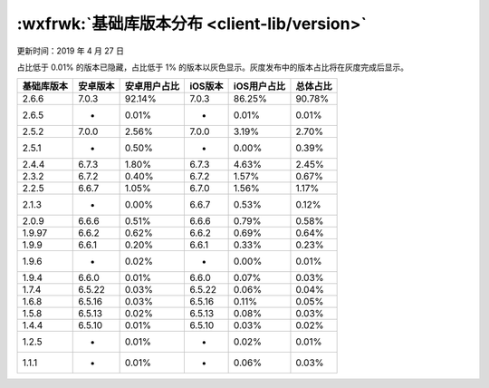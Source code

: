 :wxfrwk:`基础库版本分布 <client-lib/version>`
========================================================

更新时间：2019 年 4 月 27 日

占比低于 0.01% 的版本已隐藏，占比低于 1% 的版本以灰色显示。灰度发布中的版本占比将在灰度完成后显示。

+------------+----------+--------------+---------+-------------+----------+
| 基础库版本 | 安卓版本 | 安卓用户占比 | iOS版本 | iOS用户占比 | 总体占比 |
+============+==========+==============+=========+=============+==========+
| 2.6.6      | 7.0.3    | 92.14%       | 7.0.3   | 86.25%      | 90.78%   |
+------------+----------+--------------+---------+-------------+----------+
| 2.6.5      | -        | 0.01%        | -       | 0.01%       | 0.01%    |
+------------+----------+--------------+---------+-------------+----------+
| 2.5.2      | 7.0.0    | 2.56%        | 7.0.0   | 3.19%       | 2.70%    |
+------------+----------+--------------+---------+-------------+----------+
| 2.5.1      | -        | 0.50%        | -       | 0.00%       | 0.39%    |
+------------+----------+--------------+---------+-------------+----------+
| 2.4.4      | 6.7.3    | 1.80%        | 6.7.3   | 4.63%       | 2.45%    |
+------------+----------+--------------+---------+-------------+----------+
| 2.3.2      | 6.7.2    | 0.40%        | 6.7.2   | 1.57%       | 0.67%    |
+------------+----------+--------------+---------+-------------+----------+
| 2.2.5      | 6.6.7    | 1.05%        | 6.7.0   | 1.56%       | 1.17%    |
+------------+----------+--------------+---------+-------------+----------+
| 2.1.3      | -        | 0.00%        | 6.6.7   | 0.53%       | 0.12%    |
+------------+----------+--------------+---------+-------------+----------+
| 2.0.9      | 6.6.6    | 0.51%        | 6.6.6   | 0.79%       | 0.58%    |
+------------+----------+--------------+---------+-------------+----------+
| 1.9.97     | 6.6.2    | 0.62%        | 6.6.2   | 0.69%       | 0.64%    |
+------------+----------+--------------+---------+-------------+----------+
| 1.9.9      | 6.6.1    | 0.20%        | 6.6.1   | 0.33%       | 0.23%    |
+------------+----------+--------------+---------+-------------+----------+
| 1.9.6      | -        | 0.02%        | -       | 0.00%       | 0.01%    |
+------------+----------+--------------+---------+-------------+----------+
| 1.9.4      | 6.6.0    | 0.01%        | 6.6.0   | 0.07%       | 0.03%    |
+------------+----------+--------------+---------+-------------+----------+
| 1.7.4      | 6.5.22   | 0.03%        | 6.5.22  | 0.06%       | 0.04%    |
+------------+----------+--------------+---------+-------------+----------+
| 1.6.8      | 6.5.16   | 0.03%        | 6.5.16  | 0.11%       | 0.05%    |
+------------+----------+--------------+---------+-------------+----------+
| 1.5.8      | 6.5.13   | 0.02%        | 6.5.13  | 0.08%       | 0.03%    |
+------------+----------+--------------+---------+-------------+----------+
| 1.4.4      | 6.5.10   | 0.01%        | 6.5.10  | 0.03%       | 0.02%    |
+------------+----------+--------------+---------+-------------+----------+
| 1.2.5      | -        | 0.01%        | -       | 0.02%       | 0.01%    |
+------------+----------+--------------+---------+-------------+----------+
| 1.1.1      | -        | 0.01%        | -       | 0.06%       | 0.03%    |
+------------+----------+--------------+---------+-------------+----------+
